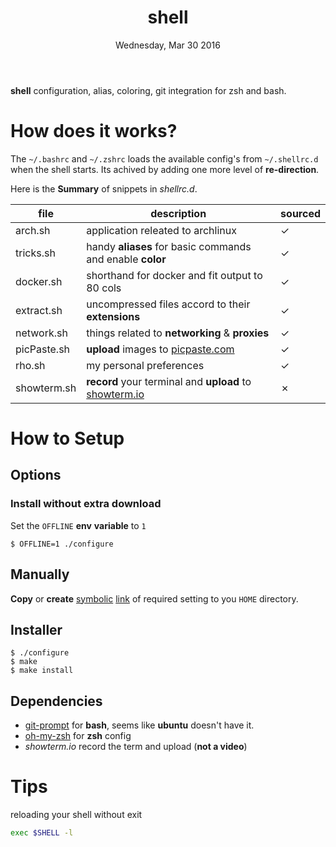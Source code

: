 #+TITLE: shell
#+DATE: Wednesday, Mar 30 2016
#+STARTUP: showall

*shell* configuration, alias, coloring, git integration for zsh and
bash.

* How does it works?

  The =~/.bashrc= and =~/.zshrc= loads the available config's from
  =~/.shellrc.d= when the shell starts. Its achived by adding one
  more level of *re-direction*.

  Here is the *Summary* of snippets in [[shellrc.d][shellrc.d]].

  | file        | description                                           | sourced |
  |-------------+-------------------------------------------------------+---------|
  | arch.sh     | application releated to archlinux                     | ✓       |
  | tricks.sh   | handy *aliases* for basic commands and enable *color* | ✓       |
  | docker.sh   | shorthand for docker and fit output to 80 cols        | ✓       |
  | extract.sh  | uncompressed files accord to their *extensions*       | ✓       |
  | network.sh  | things related to *networking* & *proxies*            | ✓       |
  | picPaste.sh | *upload* images to [[http://www.picpaste.com][picpaste.com]]                       | ✓       |
  | rho.sh      | my personal preferences                               | ✓       |
  | showterm.sh | *record* your terminal and *upload* to [[https://www.showterm.io][showterm.io]]    | ✗       |

* How to Setup
** Options
*** Install without extra download

    Set the =OFFLINE= *env* *variable* to =1=

    #+begin_src shell
      $ OFFLINE=1 ./configure
    #+end_src

** Manually

   *Copy* or *create* _symbolic_ _link_ of required setting to you
   =HOME= directory.

** Installer

   #+begin_src shell
     $ ./configure
     $ make
     $ make install
   #+end_src

** Dependencies

   - [[https://raw.github.com/git/git/master/contrib/completion/git-prompt.sh][git-prompt]] for *bash*, seems like *ubuntu* doesn't have it.
   - [[https://github.com/robbyrussell/oh-my-zsh][oh-my-zsh]]  for *zsh* config
   - [[showterm.io/showterm][showterm.io]] record the term and upload (*not a video*)


* Tips

  reloading your shell without exit

  #+BEGIN_SRC sh
    exec $SHELL -l
  #+END_SRC
